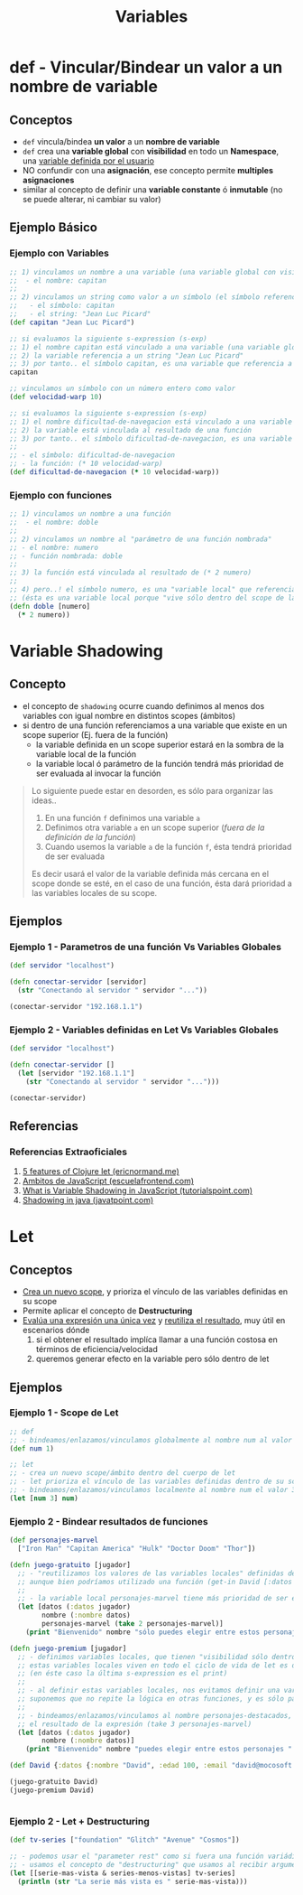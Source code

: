 #+TITLE: Variables
* def - Vincular/Bindear un valor a un nombre de variable
** Conceptos
    - ~def~ vincula/bindea *un valor* a un *nombre de variable*
    - ~def~ crea una *variable global* con *visibilidad* en todo un *Namespace*, una _variable definida por el usuario_
    - NO confundir con una *asignación*, ese concepto permite *multiples asignaciones*
    - similar al concepto de definir una *variable constante* ó *inmutable* (no se puede alterar, ni cambiar su valor)
** Ejemplo Básico
*** Ejemplo con Variables
  #+BEGIN_SRC clojure
    ;; 1) vinculamos un nombre a una variable (una variable global con visibilidad en todo un namespace y definida por el usuario)
    ;;  - el nombre: capitan
    ;;
    ;; 2) vinculamos un string como valor a un símbolo (el símbolo referencia a un string)
    ;;   - el símbolo: capitan
    ;;   - el string: "Jean Luc Picard"
    (def capitan "Jean Luc Picard")

    ;; si evaluamos la siguiente s-expression (s-exp)
    ;; 1) el nombre capitan está vinculado a una variable (una variable global con visibilidad en todo un namespace y definida por el usuario)
    ;; 2) la variable referencia a un string "Jean Luc Picard"
    ;; 3) por tanto.. el símbolo capitan, es una variable que referencia a un string
    capitan

    ;; vinculamos un símbolo con un número entero como valor
    (def velocidad-warp 10)

    ;; si evaluamos la siguiente s-expression (s-exp)
    ;; 1) el nombre dificultad-de-navegacion está vinculado a una variable (una variable global con visibilidad en todo un namespace y definida por el usuario)
    ;; 2) la variable está vinculada al resultado de una función
    ;; 3) por tanto.. el símbolo dificultad-de-navegacion, es una variable que referencia a una función
    ;;
    ;; - el símbolo: dificultad-de-navegacion
    ;; - la función: (* 10 velocidad-warp)
    (def dificultad-de-navegacion (* 10 velocidad-warp))
  #+END_SRC
*** Ejemplo con funciones
  #+BEGIN_SRC clojure
    ;; 1) vinculamos un nombre a una función
    ;;  - el nombre: doble
    ;;
    ;; 2) vinculamos un nombre al "parámetro de una función nombrada"
    ;; - el nombre: numero
    ;; - función nombrada: doble
    ;;
    ;; 3) la función está vinculada al resultado de (* 2 numero)
    ;;
    ;; 4) pero..! el símbolo numero, es una "variable local" que referencia al "parámetro de una función"
    ;; (ésta es una variable local porque "vive sólo dentro del scope de la función" nombrada)
    (defn doble [numero]
      (* 2 numero))
  #+END_SRC
* Variable Shadowing
** Concepto
   - el concepto de ~shadowing~ ocurre cuando definimos al menos dos variables con igual nombre en distintos scopes (ámbitos)
   - si dentro de una función referenciamos a una variable que existe en un scope superior (Ej. fuera de la función)
     - la variable definida en un scope superior estará en la sombra de la variable local de la función
     - la variable local ó parámetro de la función tendrá más prioridad de ser evaluada al invocar la función

   #+BEGIN_QUOTE
   Lo siguiente puede estar en desorden, es sólo para organizar las ideas..
   1. En una función ~f~ definimos una variable ~a~
   2. Definimos otra variable ~a~ en un scope superior (/fuera de la definición de la función/)
   3. Cuando usemos la variable ~a~ de la función ~f~, ésta tendrá prioridad de ser evaluada

   Es decir usará el valor de la variable definida más cercana en el scope donde se esté,
   en el caso de una función, ésta dará prioridad a las variables locales de su scope.
   #+END_QUOTE
** Ejemplos
*** Ejemplo 1 - Parametros de una función Vs Variables Globales
   #+BEGIN_SRC clojure
     (def servidor "localhost")

     (defn conectar-servidor [servidor]
       (str "Conectando al servidor " servidor "..."))

     (conectar-servidor "192.168.1.1")
   #+END_SRC
*** Ejemplo 2 - Variables definidas en Let Vs Variables Globales
   #+BEGIN_SRC clojure
     (def servidor "localhost")

     (defn conectar-servidor []
       (let [servidor "192.168.1.1"]
         (str "Conectando al servidor " servidor "...")))

     (conectar-servidor)
   #+END_SRC
** Referencias
*** Referencias Extraoficiales
    1. [[https://ericnormand.me/mini-guide/clojure-let][5 features of Clojure let (ericnormand.me)]]
    2. [[https://www.escuelafrontend.com/ambitos-de-javascript][Ambitos de JavaScript (escuelafrontend.com)]]
    3. [[https://www.tutorialspoint.com/what-is-variable-shadowing-in-javascript][What is Variable Shadowing in JavaScript (tutorialspoint.com)]]
    4. [[https://www.javatpoint.com/shadowing-in-java][Shadowing in java (javatpoint.com)]]
* Let
** Conceptos
   - _Crea un nuevo scope_, y prioriza el vínculo de las variables definidas en su scope
   - Permite aplicar el concepto de *Destructuring*
   - _Evalúa una expresión una única vez_ y _reutiliza el resultado_, muy útil en escenarios dónde
     1. si el obtener el resultado implíca llamar a una función costosa en términos de eficiencia/velocidad
     2. queremos generar efecto en la variable pero sólo dentro de let
** Ejemplos
*** Ejemplo 1 - Scope de Let
   #+BEGIN_SRC clojure
     ;; def
     ;; - bindeamos/enlazamos/vinculamos globalmente al nombre num al valor 1
     (def num 1)

     ;; let
     ;; - crea un nuevo scope/ámbito dentro del cuerpo de let
     ;; - let prioriza el vínculo de las variables definidas dentro de su scope, apesar de si ya existían en un scope superior
     ;; - bindeamos/enlazamos/vinculamos localmente al nombre num el valor 3
     (let [num 3] num)
   #+END_SRC
*** Ejemplo 2 - Bindear resultados de funciones
   #+BEGIN_SRC clojure
     (def personajes-marvel
       ["Iron Man" "Capitan America" "Hulk" "Doctor Doom" "Thor"])

     (defn juego-gratuito [jugador]
       ;; - "reutilizamos los valores de las variables locales" definidas dentro de let (Ej. datos en nombre)
       ;; aunque bien podríamos utilizado una función (get-in David [:datos :nombre]) ó.. (:nombre (:datos David))
       ;;
       ;; - la variable local personajes-marvel tiene más prioridad de ser evaluada, que la variable global personajes-marvel
       (let [datos (:datos jugador)
             nombre (:nombre datos)
             personajes-marvel (take 2 personajes-marvel)]
         (print "Bienvenido" nombre "sólo puedes elegir entre estos personajes " personajes-marvel)))

     (defn juego-premium [jugador]
       ;; - definimos variables locales, que tienen "visibilidad sólo dentro el scope de let"  (de éste let)
       ;; estas variables locales viven en todo el ciclo de vida de let es decir.. cuando se termine de evaluar la última s-expression que contenga
       ;; (en éste caso la última s-expression es el print)
       ;;
       ;; - al definir estas variables locales, nos evitamos definir una variable global que tenga de lógica devolver tres elementos,
       ;; suponemos que no repite la lógica en otras funciones, y es sólo particular de ésta función jugar
       ;;
       ;; - bindeamos/enlazamos/vinculamos al nombre personajes-destacados,
       ;; el resultado de la expresión (take 3 personajes-marvel)
       (let [datos (:datos jugador)
             nombre (:nombre datos)]
         (print "Bienvenido" nombre "puedes elegir entre estos personajes " personajes-marvel)))

     (def David {:datos {:nombre "David", :edad 100, :email "david@mocosoft.com"}})

     (juego-gratuito David)
     (juego-premium David)


   #+END_SRC
*** Ejemplo 2 - Let + Destructuring
    #+BEGIN_SRC clojure
      (def tv-series ["foundation" "Glitch" "Avenue" "Cosmos"])

      ;; - podemos usar el "parameter rest" como si fuera una función variádica
      ;; - usamos el concepto de "destructuring" que usamos al recibir argumentos en las funciones
      (let [[serie-mas-vista & series-menos-vistas] tv-series]
        (println (str "La serie más vista es " serie-mas-vista)))
    #+END_SRC
